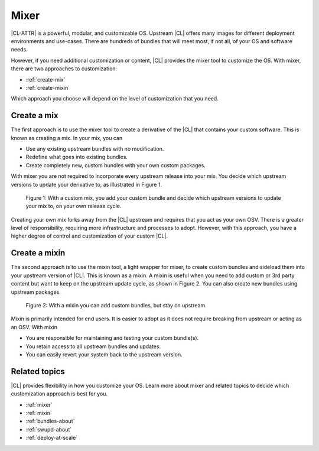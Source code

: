 .. _mixer-about:

Mixer
#####

|CL-ATTR| is a powerful, modular, and customizable OS. Upstream |CL| offers
many images for different deployment environments and use-cases.  There are
hundreds of bundles that will meet most, if not all, of your OS and software
needs.

However, if you need additional customization or content, |CL| provides the
mixer tool to customize the OS. With mixer, there are two approaches to
customization:

* :ref:`create-mix`
* :ref:`create-mixin`

Which approach you choose will depend on the level of customization that you
need.

.. _create-mix:

Create a mix
============

The first approach is to use the mixer tool to create a derivative of the |CL|
that contains your custom software. This is known as creating a mix. In your
mix, you can

* Use any existing upstream bundles with no modification.
* Redefine what goes into existing bundles.
* Create completely new, custom bundles with your own custom packages.

With mixer you are not required to incorporate every upstream release into your
mix. You decide which upstream versions to update your derivative to, as
illustrated in Figure 1.

.. figure:: figures/mixer-about-1.png
   :scale: 75%
   :alt: Creating a custom mix.

   Figure 1: With a custom mix, you add your custom bundle and decide which
   upstream versions to update your mix to, on your own release cycle.

Creating your own mix forks away from the |CL| upstream and requires that you
act as your own OSV. There is a greater level of responsibility, requiring
more infrastructure and processes to adopt. However, with this approach, you
have a higher degree of control and customization of your custom |CL|.


.. _create-mixin:

Create a mixin
==============

The second approach is to use the mixin tool, a light wrapper for mixer, to
create custom bundles and sideload them into your upstream version of |CL|.
This is known as a mixin. A mixin is useful when you need to add custom or 3rd
party content but want to keep on the upstream update cycle, as shown in
Figure 2. You can also create new bundles using upstream packages.

.. figure:: figures/mixer-about-2.png
   :scale: 75%
   :alt: Creating a custom mix.

   Figure 2: With a mixin you can add custom bundles, but stay on upstream.

Mixin is primarily intended for end users. It is easier to adopt as it does
not require breaking from upstream or acting as an OSV. With mixin

* You are responsible for maintaining and testing your custom bundle(s).
* You retain access to all upstream bundles and updates.
* You can easily revert your system back to the upstream version.

Related topics
==============

|CL| provides flexibility in how you customize your OS. Learn more about mixer
and related topics to decide which customization approach is best for you.

* :ref:`mixer`
* :ref:`mixin`
* :ref:`bundles-about`
* :ref:`swupd-about`
* :ref:`deploy-at-scale`
